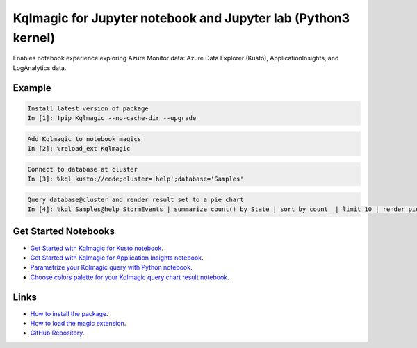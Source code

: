 Kqlmagic for Jupyter notebook and Jupyter lab (Python3 kernel)
==============================================================
Enables notebook experience exploring Azure Monitor data: Azure Data Explorer (Kusto), ApplicationInsights, and LogAnalytics data.

Example
--------

.. code-block:: python

    Install latest version of package
    In [1]: !pip Kqlmagic --no-cache-dir --upgrade

.. code-block:: python

    Add Kqlmagic to notebook magics
    In [2]: %reload_ext Kqlmagic

.. code-block:: python

    Connect to database at cluster
    In [3]: %kql kusto://code;cluster='help';database='Samples'

.. code-block:: python

    Query database@cluster and render result set to a pie chart
    In [4]: %kql Samples@help StormEvents | summarize count() by State | sort by count_ | limit 10 | render piechart title='my apple pie'



Get Started Notebooks
---------------------

* `Get Started with Kqlmagic for Kusto notebook <https://mybinder.org/v2/gh/Microsoft/jupyter-Kqlmagic/master?filepath=notebooks%2FQuickStart.ipynb>`_.

* `Get Started with Kqlmagic for Application Insights notebook <https://mybinder.org/v2/gh/Microsoft/jupyter-Kqlmagic/master?filepath=notebooks%2FQuickStartAI.ipynb>`_.

* `Parametrize your Kqlmagic query with Python notebook <https://mybinder.org/v2/gh/Microsoft/jupyter-Kqlmagic/master?filepath=notebooks%2FParametrizeYourQuery.ipynb>`_.

* `Choose colors palette for your Kqlmagic query chart result notebook <https://mybinder.org/v2/gh/Microsoft/jupyter-Kqlmagic/master?filepath=notebooks%2FColorYourCharts.ipynb>`_.


Links
-----

* `How to install the package <https://github.com/Microsoft/jupyter-Kqlmagic#install>`_.
* `How to load the magic extension <https://github.com/Microsoft/jupyter-Kqlmagic#load>`_.
* `GitHub Repository <https://github.com/Microsoft/jupyter-Kqlmagic/tree/master>`_.
